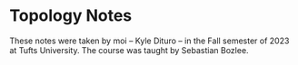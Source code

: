 * Topology Notes

These notes were taken by moi -- Kyle Dituro -- in the Fall semester of 2023 at Tufts University. The course was taught by Sebastian Bozlee.


